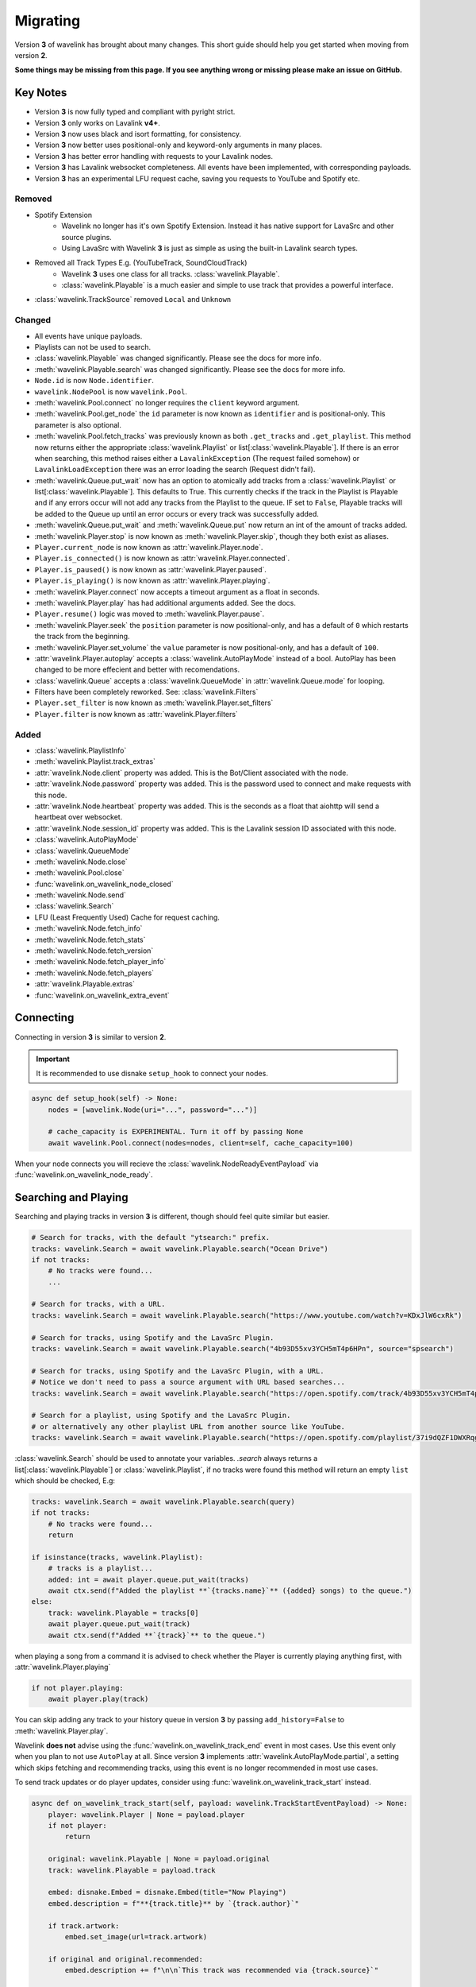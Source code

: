 Migrating
---------

Version **3** of wavelink has brought about many changes. This short guide should help you get started when moving
from version **2**.


**Some things may be missing from this page. If you see anything wrong or missing please make an issue on GitHub.**


Key Notes
=========

- Version **3** is now fully typed and compliant with pyright strict.
- Version **3** only works on Lavalink **v4+**.
- Version **3** now uses black and isort formatting, for consistency.
- Version **3** now better uses positional-only and keyword-only arguments in many places.
- Version **3** has better error handling with requests to your Lavalink nodes.
- Version **3** has Lavalink websocket completeness. All events have been implemented, with corresponding payloads.
- Version **3** has an experimental LFU request cache, saving you requests to YouTube and Spotify etc.


Removed
*******

- Spotify Extension
    - Wavelink no longer has it's own Spotify Extension. Instead it has native support for LavaSrc and other source plugins.
    - Using LavaSrc with Wavelink **3** is just as simple as using the built-in Lavalink search types.
- Removed all Track Types E.g. (YouTubeTrack, SoundCloudTrack)
    - Wavelink **3** uses one class for all tracks. :class:`wavelink.Playable`.
    - :class:`wavelink.Playable` is a much easier and simple to use track that provides a powerful interface.
- :class:`wavelink.TrackSource` removed ``Local`` and ``Unknown``


Changed
*******

- All events have unique payloads.
- Playlists can not be used to search.
- :class:`wavelink.Playable` was changed significantly. Please see the docs for more info.
- :meth:`wavelink.Playable.search` was changed significantly. Please see the docs for more info.
- ``Node.id`` is now ``Node.identifier``.
- ``wavelink.NodePool`` is now ``wavelink.Pool``.
- :meth:`wavelink.Pool.connect` no longer requires the ``client`` keyword argument.
- :meth:`wavelink.Pool.get_node` the ``id`` parameter is now known as ``identifier`` and is positional-only. This parameter is also optional.
- :meth:`wavelink.Pool.fetch_tracks` was previously known as both ``.get_tracks`` and ``.get_playlist``. This method now returns either the appropriate :class:`wavelink.Playlist` or list[:class:`wavelink.Playable`]. If there is an error when searching, this method raises either a ``LavalinkException`` (The request failed somehow) or ``LavalinkLoadException`` there was an error loading the search (Request didn't fail).
- :meth:`wavelink.Queue.put_wait` now has an option to atomically add tracks from a :class:`wavelink.Playlist` or list[:class:`wavelink.Playable`]. This defaults to True. This currently checks if the track in the Playlist is Playable and if any errors occur will not add any tracks from the Playlist to the queue. IF set to ``False``, Playable tracks will be added to the Queue up until an error occurs or every track was successfully added.
- :meth:`wavelink.Queue.put_wait` and :meth:`wavelink.Queue.put` now return an int of the amount of tracks added.
- :meth:`wavelink.Player.stop` is now known as :meth:`wavelink.Player.skip`, though they both exist as aliases.
- ``Player.current_node`` is now known as :attr:`wavelink.Player.node`.
- ``Player.is_connected()`` is now known as :attr:`wavelink.Player.connected`.
- ``Player.is_paused()`` is now known as :attr:`wavelink.Player.paused`.
- ``Player.is_playing()`` is now known as :attr:`wavelink.Player.playing`.
- :meth:`wavelink.Player.connect` now accepts a timeout argument as a float in seconds.
- :meth:`wavelink.Player.play` has had additional arguments added. See the docs.
- ``Player.resume()`` logic was moved to :meth:`wavelink.Player.pause`.
- :meth:`wavelink.Player.seek` the ``position`` parameter is now positional-only, and has a default of ``0`` which restarts the track from the beginning.
- :meth:`wavelink.Player.set_volume` the ``value`` parameter is now positional-only, and has a default of ``100``.
- :attr:`wavelink.Player.autoplay` accepts a :class:`wavelink.AutoPlayMode` instead of a bool. AutoPlay has been changed to be more effecient and better with recomendations.
- :class:`wavelink.Queue` accepts a :class:`wavelink.QueueMode` in :attr:`wavelink.Queue.mode` for looping.
- Filters have been completely reworked. See: :class:`wavelink.Filters`
- ``Player.set_filter`` is now known as :meth:`wavelink.Player.set_filters`
- ``Player.filter`` is now known as :attr:`wavelink.Player.filters`


Added
*****

- :class:`wavelink.PlaylistInfo`
- :meth:`wavelink.Playlist.track_extras`
- :attr:`wavelink.Node.client` property was added. This is the Bot/Client associated with the node.
- :attr:`wavelink.Node.password` property was added. This is the password used to connect and make requests with this node.
- :attr:`wavelink.Node.heartbeat` property was added. This is the seconds as a float that aiohttp will send a heartbeat over websocket.
- :attr:`wavelink.Node.session_id` property was added. This is the Lavalink session ID associated with this node.
- :class:`wavelink.AutoPlayMode`
- :class:`wavelink.QueueMode`
- :meth:`wavelink.Node.close`
- :meth:`wavelink.Pool.close`
- :func:`wavelink.on_wavelink_node_closed`
- :meth:`wavelink.Node.send`
- :class:`wavelink.Search`
- LFU (Least Frequently Used) Cache for request caching.
- :meth:`wavelink.Node.fetch_info`
- :meth:`wavelink.Node.fetch_stats`
- :meth:`wavelink.Node.fetch_version`
- :meth:`wavelink.Node.fetch_player_info`
- :meth:`wavelink.Node.fetch_players`
- :attr:`wavelink.Playable.extras`
- :func:`wavelink.on_wavelink_extra_event`


Connecting
==========
Connecting in version **3** is similar to version **2**.


.. important::
    
    It is recommended to use disnake ``setup_hook`` to connect your nodes.


.. code:: python3

    async def setup_hook(self) -> None:
        nodes = [wavelink.Node(uri="...", password="...")]

        # cache_capacity is EXPERIMENTAL. Turn it off by passing None
        await wavelink.Pool.connect(nodes=nodes, client=self, cache_capacity=100)

When your node connects you will recieve the :class:`wavelink.NodeReadyEventPayload` via :func:`wavelink.on_wavelink_node_ready`.


Searching and Playing
=====================
Searching and playing tracks in version **3** is different, though should feel quite similar but easier.


.. code:: python3

    # Search for tracks, with the default "ytsearch:" prefix.
    tracks: wavelink.Search = await wavelink.Playable.search("Ocean Drive")
    if not tracks:
        # No tracks were found...
        ...

    # Search for tracks, with a URL.
    tracks: wavelink.Search = await wavelink.Playable.search("https://www.youtube.com/watch?v=KDxJlW6cxRk")

    # Search for tracks, using Spotify and the LavaSrc Plugin.
    tracks: wavelink.Search = await wavelink.Playable.search("4b93D55xv3YCH5mT4p6HPn", source="spsearch")

    # Search for tracks, using Spotify and the LavaSrc Plugin, with a URL.
    # Notice we don't need to pass a source argument with URL based searches...
    tracks: wavelink.Search = await wavelink.Playable.search("https://open.spotify.com/track/4b93D55xv3YCH5mT4p6HPn")

    # Search for a playlist, using Spotify and the LavaSrc Plugin.
    # or alternatively any other playlist URL from another source like YouTube.
    tracks: wavelink.Search = await wavelink.Playable.search("https://open.spotify.com/playlist/37i9dQZF1DWXRqgorJj26U")


:class:`wavelink.Search` should be used to annotate your variables.
`.search` always returns a list[:class:`wavelink.Playable`] or :class:`wavelink.Playlist`, if no tracks were found
this method will return an empty ``list`` which should be checked, E.g:

.. code:: python3

    tracks: wavelink.Search = await wavelink.Playable.search(query)
    if not tracks:
        # No tracks were found...
        return

    if isinstance(tracks, wavelink.Playlist):
        # tracks is a playlist...
        added: int = await player.queue.put_wait(tracks)
        await ctx.send(f"Added the playlist **`{tracks.name}`** ({added} songs) to the queue.")
    else:
        track: wavelink.Playable = tracks[0]
        await player.queue.put_wait(track)
        await ctx.send(f"Added **`{track}`** to the queue.")


when playing a song from a command it is advised to check whether the Player is currently playing anything first, with
:attr:`wavelink.Player.playing`

.. code:: python3

    if not player.playing:
        await player.play(track)


You can skip adding any track to your history queue in version **3** by passing ``add_history=False`` to :meth:`wavelink.Player.play`.

Wavelink **does not** advise using the :func:`wavelink.on_wavelink_track_end` event in most cases. Use this event only when you plan to
not use ``AutoPlay`` at all. Since version **3** implements :attr:`wavelink.AutoPlayMode.partial`, a setting which skips fetching and recommending tracks,
using this event is no longer recommended in most use cases.

To send track updates or do player updates, consider using :func:`wavelink.on_wavelink_track_start` instead.

.. code:: python3

    async def on_wavelink_track_start(self, payload: wavelink.TrackStartEventPayload) -> None:
        player: wavelink.Player | None = payload.player
        if not player:
            return

        original: wavelink.Playable | None = payload.original
        track: wavelink.Playable = payload.track

        embed: disnake.Embed = disnake.Embed(title="Now Playing")
        embed.description = f"**{track.title}** by `{track.author}`"

        if track.artwork:
            embed.set_image(url=track.artwork)

        if original and original.recommended:
            embed.description += f"\n\n`This track was recommended via {track.source}`"

        if track.album.name:
            embed.add_field(name="Album", value=track.album.name)

        # Send this embed to a channel...
        # See: simple.py example on GitHub.


.. note::

    Please read the AutoPlay section for advice on how to properly use version **3** with AutoPlay.


AutoPlay
========
Version **3** optimized AutoPlay and how it recommends tracks.

Available are currently **3** different AutoPlay modes.
See: :class:`wavelink.AutoPlayMode`

Setting :attr:`wavelink.Player.autoplay` to :attr:`wavelink.AutoPlayMode.enabled` will allow the player to fetch and recommend tracks
based on your current listening history. This currently works with Spotify, YouTube and YouTube Music. This mode handles everything including looping, and prioritizes the Queue 
over the AutoQueue.

Setting :attr:`wavelink.Player.autoplay` to :attr:`wavelink.AutoPlayMode.partial` will allow the player to handle the automatic playing of the next track
but **will NOT** recommend or fetch recommendations for playing in the future. This mode handles everything including looping.

Setting :attr:`wavelink.Player.autoplay` to :attr:`wavelink.AutoPlayMode.disabled` will stop the player from automatically playing tracks. You will need
to use :func:`wavelink.on_wavelink_track_end` in this case.

AutoPlay also implements error safety. In the case of too many consecutive errors trying to play a track, AutoPlay will stop attempting until manually restarted
by playing a track E.g. with :meth:`wavelink.Player.play`.


Pausing and Resuming
====================
Version **3** slightly changes pausing behaviour.

All logic is done in :meth:`wavelink.Player.pause` and you simply pass a bool (``True`` to pause and ``False`` to resume).

.. code:: python3

    await player.pause(not player.paused)


Queue
=====
Version **3** made some internal changes to :class:`wavelink.Queue`.

The most noticeable is :attr:`wavelink.Queue.mode` which allows you to turn the Queue to either,
:attr:`wavelink.QueueMode.loop`, :attr:`wavelink.QueueMode.loop_all` or :attr:`wavelink.QueueMode.normal`.

- :attr:`wavelink.QueueMode.normal` means the queue will not loop at all.
- :attr:`wavelink.QueueMode.loop_all` will loop every song in the history when the queue has been exhausted.
- :attr:`wavelink.QueueMode.loop` will loop the current track continuously until turned off or skipped via :meth:`wavelink.Player.skip` with ``force=True``.


Filters
=======
Version **3** has reworked the filters to hopefully be easier to use and feel more intuitive.

See: :class:`~wavelink.Filters`.
See: :attr:`~wavelink.Player.filters`
See: :meth:`~wavelink.Player.set_filters`
See: :meth:`~wavelink.Player.play`

**Some common recipes:**

.. code:: python3
    
    # Create a brand new Filters and apply it...
    # You can use player.set_filters() for an easier way to reset.
    filters: wavelink.Filters = wavelink.Filters()
    await player.set_filters(filters)


    # Retrieve the payload of any Filters instance...
    filters: wavelink.Filters = player.filters
    print(filters())


    # Set some filters...
    # You can set and reset individual filters at the same time...
    filters: wavelink.Filters = player.filters
    filters.timescale.set(pitch=1.2, speed=1.1, rate=1)
    filters.rotation.set(rotation_hz=0.2)
    filters.equalizer.reset()

    await player.set_filters(filters)


    # Reset a filter...
    filters: wavelink.Filters = player.filters
    filters.timescale.reset()

    await player.set_filters(filters)


    # Reset all filters...
    filters: wavelink.Filters = player.filters
    filters.reset()

    await player.set_filters(filters)


    # Reset and apply filters easier method...
    await player.set_filters()


Lavalink Plugins
================
Version **3** supports plugins in most cases without the need for any extra steps.

In some cases though you may need to send additional data.
You can use :meth:`wavelink.Node.send` for this purpose.

See the docs for more info.

